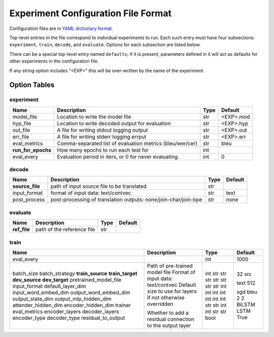 Experiment Configuration File Format
------------------------------------

Configuration files are in `YAML dictionary format <https://docs.ansible.com/ansible/YAMLSyntax.html>`_.

Top-level entries in the file correspond to individual experiments to run. Each
such entry must have four subsections: ``experiment``, ``train``, ``decode``,
and ``evaluate``. Options for each subsection are listed below.

There can be a special top-level entry named ``defaults``; if it is
present, parameters defined in it will act as defaults for other experiments
in the configuration file.

If any string option includes "<EXP>" this will be over-written by the name of the experiment.

Option Tables
=============

experiment
~~~~~~~~~~

+--------------------+-----------------------------------------------------------------+------+-----------+
| Name               | Description                                                     | Type | Default   |
+====================+=================================================================+======+===========+
| model_file         | Location to write the model file                                | str  | <EXP>.mod |
+--------------------+-----------------------------------------------------------------+------+-----------+
| hyp_file           | Location to write decoded output for evaluation                 | str  | <EXP>.hyp |
+--------------------+-----------------------------------------------------------------+------+-----------+
| out_file           | A file for writing stdout logging output                        | str  | <EXP>.out |
+--------------------+-----------------------------------------------------------------+------+-----------+
| err_file           | A file for writing stderr logging errput                        | str  | <EXP>.err |
+--------------------+-----------------------------------------------------------------+------+-----------+
| eval_metrics       | Comma-separated list of evaluation metrics (bleu/wer/cer)       | str  | bleu      |
+--------------------+-----------------------------------------------------------------+------+-----------+
| **run_for_epochs** | How many epochs to run each test for                            | int  |           |
+--------------------+-----------------------------------------------------------------+------+-----------+
| eval_every         | Evaluation period in iters, or 0 for never evaluating.          | int  | 0         |
+--------------------+-----------------------------------------------------------------+------+-----------+

decode
~~~~~~

+--------------------+-----------------------------------------------------------------+------+-----------+
| Name               | Description                                                     | Type | Default   |
+====================+=================================================================+======+===========+
| **source_file**    | path of input source file to be translated                      | str  |           |
+--------------------+-----------------------------------------------------------------+------+-----------+
| input_format       | format of input data: text/contvec                              | str  | text      |
+--------------------+-----------------------------------------------------------------+------+-----------+
| post_process       | post-processing of translation outputs: none/join-char/join-bpe | str  | none      |
+--------------------+-----------------------------------------------------------------+------+-----------+

evaluate
~~~~~~~~

+--------------------+-----------------------------------------------------------------+------+-----------+
| Name               | Description                                                     | Type | Default   |
+====================+=================================================================+======+===========+
| **ref_file**       | path of the reference file                                      | str  |           |
+--------------------+-----------------------------------------------------------------+------+-----------+

train
~~~~~

+-----------------------+-----------------------------------------------------------------+------+-----------+
| Name                  | Description                                                     | Type | Default   |
+=======================+=================================================================+======+===========+
| eval_every            |                                                                 | int  | 1000      |
+-----------------------+-----------------------------------------------------------------+------+-----------+
| batch_size            |                                                                 | int  | 32        |
| batch_strategy        |                                                                 | str  | src       |
| **train_source**      |                                                                 | str  |           |
| **train_target**      |                                                                 | str  |           |
| **dev_source**        |                                                                 | str  |           |
| **dev_target**        |                                                                 | str  |           |
| pretrained_model_file | Path of pre-trained model file                                  | str  |           |
| input_format          | Format of input data: text/contvec                              | str  | text      |
| default_layer_dim     | Default size to use for layers if not otherwise overridden      | int  | 512       |
| input_word_embed_dim  |                                                                 | int  |           |
| output_word_embed_dim |                                                                 | int  |           |
| output_state_dim      |                                                                 | int  |           |
| output_mlp_hidden_dim |                                                                 | int  |           |
| attender_hidden_dim   |                                                                 | int  |           |
| encoder_hidden_dim    |                                                                 | int  |           |
| trainer               |                                                                 | str  | sgd       |
| eval_metrics          |                                                                 | str  | bleu      |
| encoder_layers        |                                                                 | int  | 2         |
| decoder_layers        |                                                                 | int  | 2         |
| encoder_type          |                                                                 | str  | BiLSTM    |
| decoder_type          |                                                                 | str  | LSTM      |
| residual_to_output    | Whether to add a residual connection to the output layer        | bool | True      |
+-----------------------+-----------------------------------------------------------------+------+-----------+

